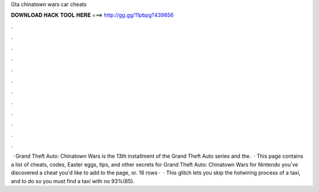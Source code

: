 Gta chinatown wars car cheats

𝐃𝐎𝐖𝐍𝐋𝐎𝐀𝐃 𝐇𝐀𝐂𝐊 𝐓𝐎𝐎𝐋 𝐇𝐄𝐑𝐄 ===> http://gg.gg/11pbpg?439856

.

.

.

.

.

.

.

.

.

.

.

.

 · Grand Theft Auto: Chinatown Wars is the 13th installment of the Grand Theft Auto series and the.  · This page contains a list of cheats, codes, Easter eggs, tips, and other secrets for Grand Theft Auto: Chinatown Wars for Nintendo  you've discovered a cheat you'd like to add to the page, or. 16 rows ·  · This glitch lets you skip the hotwiring process of a taxi, and to do so you must find a taxi with no 93%(85).